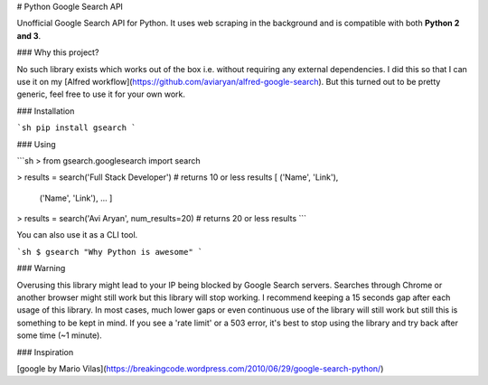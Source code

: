 # Python Google Search API

Unofficial Google Search API for Python. It uses web scraping in the background and is compatible with both **Python 2 and 3**.


### Why this project?

No such library exists which works out of the box i.e. without requiring any external dependencies.
I did this so that I can use it on my [Alfred workflow](https://github.com/aviaryan/alfred-google-search).
But this turned out to be pretty generic, feel free to use it for your own work.


### Installation

```sh
pip install gsearch
```


### Using

```sh
> from gsearch.googlesearch import search

> results = search('Full Stack Developer')  # returns 10 or less results
[ ('Name', 'Link'),
  ('Name', 'Link'),
  ... ]

> results = search('Avi Aryan', num_results=20)  # returns 20 or less results
```

You can also use it as a CLI tool.

```sh
$ gsearch "Why Python is awesome"
```


### Warning

Overusing this library might lead to your IP being blocked by Google Search servers.
Searches through Chrome or another browser might still work but this library will stop working.
I recommend keeping a 15 seconds gap after each usage of this library.
In most cases, much lower gaps or even continuous use of the library will still work but still this is something to be kept in mind.
If you see a 'rate limit' or a 503 error, it's best to stop using the library and try back after some time (~1 minute).


### Inspiration

[google by Mario Vilas](https://breakingcode.wordpress.com/2010/06/29/google-search-python/)


